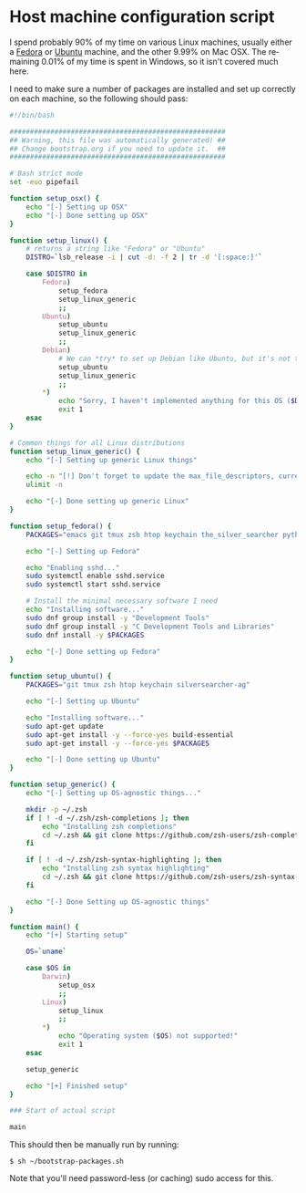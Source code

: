 #+LANGUAGE: en
#+PROPERTY: header-args :eval no :results code replace :noweb yes :tangle no
#+HTML_HEAD: <link rel="stylesheet" href="http://dakrone.github.io/org.css" type="text/css" />
#+EXPORT_SELECT_TAGS: export
#+EXPORT_EXCLUDE_TAGS: noexport
#+OPTIONS: H:4 num:nil toc:t \n:nil @:t ::t |:t ^:{} -:t f:t *:t
#+OPTIONS: skip:nil d:(HIDE) tags:not-in-toc
#+TODO: SOMEDAY(s) TODO(t) INPROGRESS(i) WAITING(w@/!) NEEDSREVIEW(n@/!) | DONE(d)
#+TODO: WAITING(w@/!) HOLD(h@/!) | CANCELLED(c@/!)
#+TAGS: export(e) noexport(n)
#+STARTUP: fold nodlcheck lognotestate content

* Host machine configuration script
:PROPERTIES:
:ID:       5ac8245d-fe06-465a-9e09-a635fa7916f7
:CUSTOM_ID: d3a5d179-7d9a-4469-a559-8ee94eb14bf8
:END:
I spend probably 90% of my time on various Linux machines, usually either a
[[http://fedoraproject.org][Fedora]] or [[http://ubuntu.com][Ubuntu]] machine, and the other 9.99% on Mac OSX. The remaining 0.01% of
my time is spent in Windows, so it isn't covered much here.

I need to make sure a number of packages are installed and set up correctly on
each machine, so the following should pass:

#+BEGIN_SRC sh :tangle bootstrap-packages.sh
#!/bin/bash

#####################################################
## Warning, this file was automatically generated! ##
## Change bootstrap.org if you need to update it.  ##
#####################################################

# Bash strict mode
set -euo pipefail

function setup_osx() {
    echo "[-] Setting up OSX"
    echo "[-] Done setting up OSX"
}

function setup_linux() {
    # returns a string like "Fedora" or "Ubuntu"
    DISTRO=`lsb_release -i | cut -d: -f 2 | tr -d '[:space:]'`

    case $DISTRO in
        Fedora)
            setup_fedora
            setup_linux_generic
            ;;
        Ubuntu)
            setup_ubuntu
            setup_linux_generic
            ;;
        Debian)
            # We can *try* to set up Debian like Ubuntu, but it's not tested
            setup_ubuntu
            setup_linux_generic
            ;;
        ,*)
            echo "Sorry, I haven't implemented anything for this OS ($DISTRO) yet"
            exit 1
    esac
}

# Common things for all Linux distributions
function setup_linux_generic() {
    echo "[-] Setting up generic Linux things"

    echo -n "[!] Don't forget to update the max_file_descriptors, currently: "
    ulimit -n

    echo "[-] Done setting up generic Linux"
}

function setup_fedora() {
    PACKAGES="emacs git tmux zsh htop keychain the_silver_searcher python-pip cmake"

    echo "[-] Setting up Fedora"

    echo "Enabling sshd..."
    sudo systemctl enable sshd.service
    sudo systemctl start sshd.service

    # Install the minimal necessary software I need
    echo "Installing software..."
    sudo dnf group install -y "Development Tools"
    sudo dnf group install -y "C Development Tools and Libraries"
    sudo dnf install -y $PACKAGES

    echo "[-] Done setting up Fedora"
}

function setup_ubuntu() {
    PACKAGES="git tmux zsh htop keychain silversearcher-ag"

    echo "[-] Setting up Ubuntu"

    echo "Installing software..."
    sudo apt-get update
    sudo apt-get install -y --force-yes build-essential
    sudo apt-get install -y --force-yes $PACKAGES

    echo "[-] Done setting up Ubuntu"
}

function setup_generic() {
    echo "[-] Setting up OS-agnostic things..."

    mkdir -p ~/.zsh
    if [ ! -d ~/.zsh/zsh-completions ]; then
        echo "Installing zsh completions"
        cd ~/.zsh && git clone https://github.com/zsh-users/zsh-completions.git
    fi

    if [ ! -d ~/.zsh/zsh-syntax-highlighting ]; then
        echo "Installing zsh syntax highlighting"
        cd ~/.zsh && git clone https://github.com/zsh-users/zsh-syntax-highlighting.git
    fi

    echo "[-] Done Setting up OS-agnostic things"
}

function main() {
    echo "[+] Starting setup"

    OS=`uname`

    case $OS in
        Darwin)
            setup_osx
            ;;
        Linux)
            setup_linux
            ;;
        ,*)
            echo "Operating system ($OS) not supported!"
            exit 1
    esac

    setup_generic

    echo "[+] Finished setup"
}

### Start of actual script

main
#+END_SRC

This should then be manually run by running:

#+BEGIN_SRC
$ sh ~/bootstrap-packages.sh
#+END_SRC

Note that you'll need password-less (or caching) sudo access for this.
